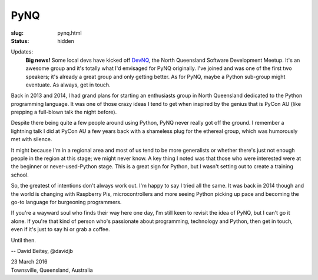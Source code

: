 PyNQ
####

:slug: pynq.html
:status: hidden

Updates: 
   **Big news!** Some local devs have kicked off `DevNQ
   <https://www.meetup.com/dev_nq/>`_, the North Queensland Software
   Development Meetup.  It's an awesome group and it's totally what I'd
   envisaged for PyNQ originally.  I've joined and was one of the first two
   speakers; it's already a great group and only getting better. As for PyNQ,
   maybe a Python sub-group might eventuate.  As always, get in touch.

Back in 2013 and 2014, I had grand plans for starting an enthusiasts group in
North Queensland dedicated to the Python programming language.  It was one of
those crazy ideas  I tend to get when inspired by the genius that is PyCon AU
(like prepping a full-blown talk the night before).

Despite there being quite a few people around using Python, PyNQ never really
got off the ground.  I remember a lightning talk I did at PyCon AU a few years
back with a shameless plug for the ethereal group, which was humorously met
with silence.

It might because I'm in a regional area and most of us tend to be more
generalists or whether there's just not enough people in the region at this
stage; we might never know.  A key thing I noted was that those who were
interested were at the beginner or never-used-Python stage.  This is a great
sign for Python, but I wasn't setting out to create a training school.

So, the greatest of intentions don't always work out.  I'm happy to say I
tried all the same.  It was back in 2014 though and the world is changing
with Raspberry Pis, microcontrollers and more seeing Python picking up pace
and becoming the go-to language for burgeoning programmers.

If you're a wayward soul who finds their way here one day, I'm still keen to
revisit the idea of PyNQ, but I can't go it alone.  If you're that kind of
person who's passionate about programming, technology and Python, then get in
touch, even if it's just to say hi or grab a coffee.

Until then.

-- David Beitey, @davidjb

| 23 March 2016
| Townsville, Queensland, Australia
